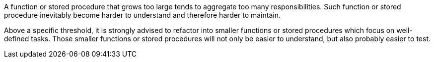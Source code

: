 A function or stored procedure that grows too large tends to aggregate too many responsibilities. Such function or stored procedure inevitably become harder to understand and therefore harder to maintain.

Above a specific threshold, it is strongly advised to refactor into smaller functions or stored procedures which focus on well-defined tasks. Those smaller functions or stored procedures will not only be easier to understand, but also probably easier to test.

